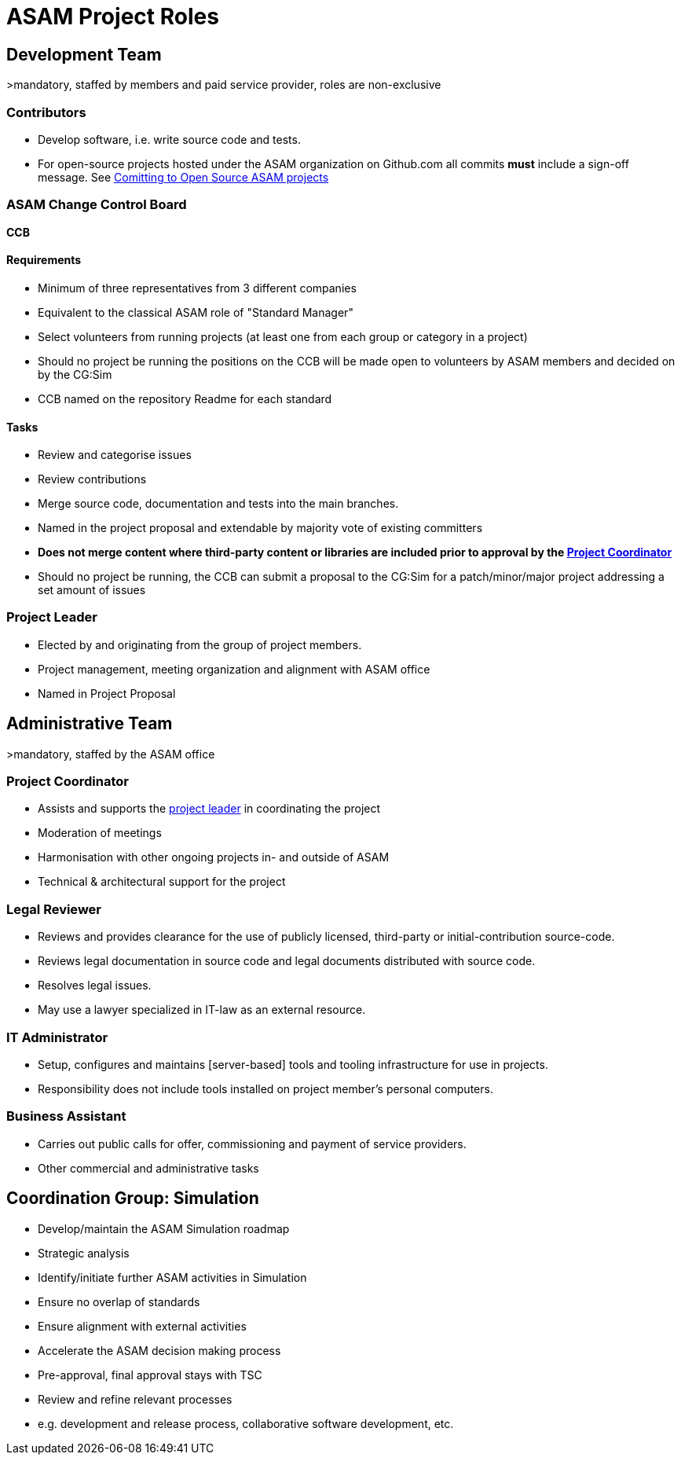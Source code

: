 = ASAM Project Roles

== Development Team
>mandatory, staffed by members and paid service provider, roles are non-exclusive

=== Contributors
- Develop software, i.e. write source code and tests.
- For open-source projects hosted under the ASAM organization on Github.com all commits **must** include a sign-off message. See <<docs/project_guidelines/open-source/ASAM-DCO.adoc#,Comitting to Open Source ASAM projects>>

=== ASAM Change Control Board

*CCB*

==== Requirements
- Minimum of three representatives from 3 different companies
- Equivalent to the classical ASAM role of "Standard Manager"
- Select volunteers from running projects (at least one from each group or category in a project)
- Should no project be running the positions on the CCB will be made open to volunteers by ASAM members and decided on by the CG:Sim
- CCB named on the repository Readme for each standard

==== Tasks
- Review and categorise issues
- Review contributions
- Merge source code, documentation and tests into the main branches.
- Named in the project proposal and extendable by majority vote of existing committers
- **Does not merge content where third-party content or libraries are included prior to approval by the <<Project Coordinator,Project Coordinator>>**
- Should no project be running, the CCB can submit a proposal to the CG:Sim for a patch/minor/major project addressing a set amount of issues

=== Project Leader
- Elected by and originating from the group of project members.
- Project management, meeting organization and alignment with ASAM office
- Named in Project Proposal

== Administrative Team
>mandatory, staffed by the ASAM office

=== Project Coordinator
- Assists and supports the <<Project Leader,project leader>> in coordinating the project
- Moderation of meetings
- Harmonisation with other ongoing projects in- and outside of ASAM
- Technical & architectural support for the project

=== Legal Reviewer
- Reviews and provides clearance for the use of publicly licensed, third-party or initial-contribution source-code.
- Reviews legal documentation in source code and legal documents distributed with source code.
- Resolves legal issues.
- May use a lawyer specialized in IT-law as an external resource.

=== IT Administrator
- Setup, configures and maintains [server-based] tools and tooling infrastructure for use in projects.
- Responsibility does not include tools installed on project member's personal computers.

=== Business Assistant
- Carries out public calls for offer, commissioning and payment of service providers.
- Other commercial and administrative tasks

== Coordination Group: Simulation

- Develop/maintain the ASAM Simulation roadmap 

- Strategic analysis
  - Identify/initiate further ASAM activities in Simulation
  - Ensure no overlap of standards
  - Ensure alignment with external activities

- Accelerate the ASAM decision making process
  - Pre-approval, final approval stays with TSC 

- Review and refine relevant processes
  - e.g. development and release process, collaborative software development, etc.
